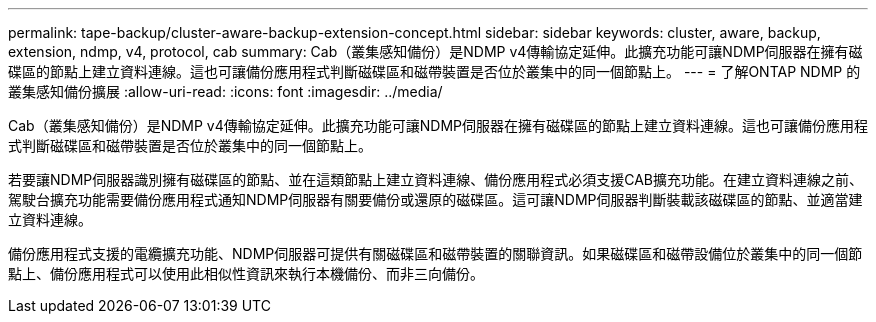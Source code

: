 ---
permalink: tape-backup/cluster-aware-backup-extension-concept.html 
sidebar: sidebar 
keywords: cluster, aware, backup, extension, ndmp, v4, protocol, cab 
summary: Cab（叢集感知備份）是NDMP v4傳輸協定延伸。此擴充功能可讓NDMP伺服器在擁有磁碟區的節點上建立資料連線。這也可讓備份應用程式判斷磁碟區和磁帶裝置是否位於叢集中的同一個節點上。 
---
= 了解ONTAP NDMP 的叢集感知備份擴展
:allow-uri-read: 
:icons: font
:imagesdir: ../media/


[role="lead"]
Cab（叢集感知備份）是NDMP v4傳輸協定延伸。此擴充功能可讓NDMP伺服器在擁有磁碟區的節點上建立資料連線。這也可讓備份應用程式判斷磁碟區和磁帶裝置是否位於叢集中的同一個節點上。

若要讓NDMP伺服器識別擁有磁碟區的節點、並在這類節點上建立資料連線、備份應用程式必須支援CAB擴充功能。在建立資料連線之前、駕駛台擴充功能需要備份應用程式通知NDMP伺服器有關要備份或還原的磁碟區。這可讓NDMP伺服器判斷裝載該磁碟區的節點、並適當建立資料連線。

備份應用程式支援的電纜擴充功能、NDMP伺服器可提供有關磁碟區和磁帶裝置的關聯資訊。如果磁碟區和磁帶設備位於叢集中的同一個節點上、備份應用程式可以使用此相似性資訊來執行本機備份、而非三向備份。
